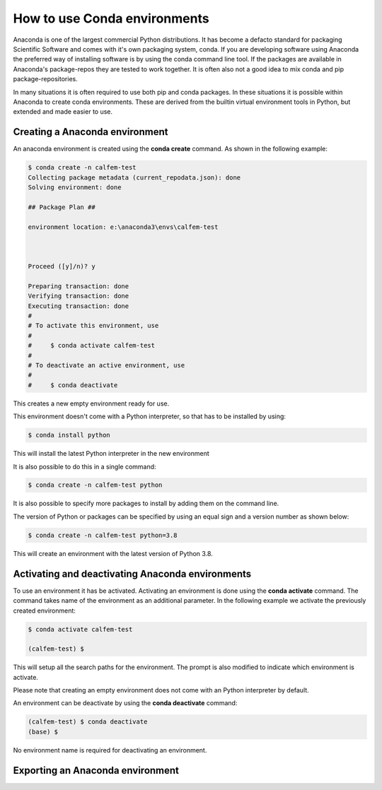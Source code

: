How to use Conda environments
=============================

Anaconda is one of the largest commercial Python distributions. It has become a defacto standard for packaging Scientific Software and comes with it's own packaging system, conda. If you are developing software using Anaconda the preferred way of installing software is by using the conda command line tool. If the packages are available in Anaconda's package-repos they are tested to work together. It is often also not a good idea to mix conda and pip package-repositories.

In many situations it is often required to use both pip and conda packages. In these situations it is possible within Anaconda to create conda environments. These are derived from the builtin virtual environment tools in Python, but extended and made easier to use.

Creating a Anaconda environment
-------------------------------

An anaconda environment is created using the **conda create** command. As shown in the following example:

.. code-block:: bash

    $ conda create -n calfem-test
    Collecting package metadata (current_repodata.json): done
    Solving environment: done

    ## Package Plan ##

    environment location: e:\anaconda3\envs\calfem-test



    Proceed ([y]/n)? y

    Preparing transaction: done
    Verifying transaction: done
    Executing transaction: done
    #
    # To activate this environment, use
    #
    #     $ conda activate calfem-test
    #
    # To deactivate an active environment, use
    #
    #     $ conda deactivate   

This creates a new empty environment ready for use.

This environment doesn't come with a Python interpreter, so that has to be installed by using:

.. code-block:: bash

    $ conda install python

This will install the latest Python interpreter in the new environment

It is also possible to do this in a single command:

.. code-block:: bash

    $ conda create -n calfem-test python

It is also possible to specify more packages to install by adding them on the command line.

The version of Python or packages can be specified by using an equal sign and a version number as shown below:

.. code-block:: bash

    $ conda create -n calfem-test python=3.8

This will create an environment with the latest version of Python 3.8.


Activating and deactivating Anaconda environments
-------------------------------------------------

To use an environment it has be activated. Activating an environment is done using the **conda activate** command. The command takes name of the environment as an additional parameter. In the following example we activate the previously created environment:

.. code-block:: bash

    $ conda activate calfem-test

    (calfem-test) $

This will setup all the search paths for the environment. The prompt is also modified to indicate which environment is activate.

Please note that creating an empty environment does not come with an Python interpreter by default.

An environment can be deactivate by using the **conda deactivate** command:

.. code-block:: bash

    (calfem-test) $ conda deactivate
    (base) $

No environment name is required for deactivating an environment.

Exporting an Anaconda environment
---------------------------------